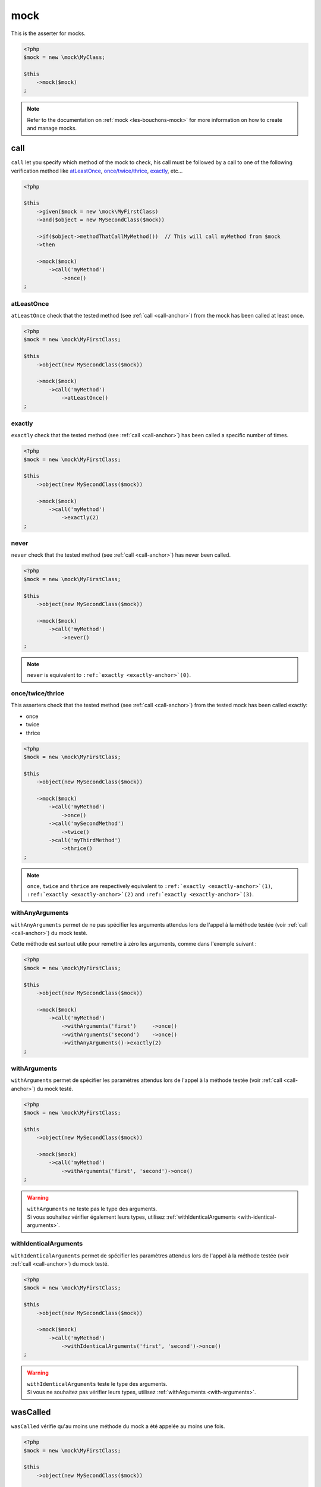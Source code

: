 .. _mock-asserter:

mock
****

This is the asserter for mocks.

.. code-block:: php

   <?php
   $mock = new \mock\MyClass;

   $this
       ->mock($mock)
   ;

.. note::
   Refer to the documentation on :ref:`mock <les-bouchons-mock>` for more information on how to create and manage mocks.


.. _call-anchor:

call
====

``call`` let you specify which method of the mock to check, his call must be followed by a call to one of the following verification method like `atLeastOnce`_, `once/twice/thrice`_, `exactly`_, etc...

.. code-block:: php

   <?php

   $this
       ->given($mock = new \mock\MyFirstClass)
       ->and($object = new MySecondClass($mock))

       ->if($object->methodThatCallMyMethod())  // This will call myMethod from $mock
       ->then

       ->mock($mock)
           ->call('myMethod')
               ->once()
   ;

.. _at-least-once:

atLeastOnce
```````````

``atLeastOnce`` check that the tested method (see :ref:`call <call-anchor>`) from the mock has been called at least once.

.. code-block:: php

   <?php
   $mock = new \mock\MyFirstClass;

   $this
       ->object(new MySecondClass($mock))

       ->mock($mock)
           ->call('myMethod')
               ->atLeastOnce()
   ;

.. _exactly-anchor:

exactly
```````

``exactly`` check that the tested method (see :ref:`call <call-anchor>`) has been called a specific number of times.

.. code-block:: php

   <?php
   $mock = new \mock\MyFirstClass;

   $this
       ->object(new MySecondClass($mock))

       ->mock($mock)
           ->call('myMethod')
               ->exactly(2)
   ;

.. _never-anchor:

never
`````

``never`` check that the tested method (see :ref:`call <call-anchor>`) has never been called.

.. code-block:: php

   <?php
   $mock = new \mock\MyFirstClass;

   $this
       ->object(new MySecondClass($mock))

       ->mock($mock)
           ->call('myMethod')
               ->never()
   ;

.. note::
   ``never`` is equivalent to ``:ref:`exactly <exactly-anchor>`(0)``.


.. _once-twice-thrice:

once/twice/thrice
`````````````````
This asserters check that the tested method (see :ref:`call <call-anchor>`) from the tested mock has been called exactly:

* once
* twice
* thrice

.. code-block:: php

   <?php
   $mock = new \mock\MyFirstClass;

   $this
       ->object(new MySecondClass($mock))

       ->mock($mock)
           ->call('myMethod')
               ->once()
           ->call('mySecondMethod')
               ->twice()
           ->call('myThirdMethod')
               ->thrice()
   ;

.. note::
   ``once``, ``twice`` and ``thrice`` are respectively equivalent to ``:ref:`exactly <exactly-anchor>`(1)``, ``:ref:`exactly <exactly-anchor>`(2)`` and ``:ref:`exactly <exactly-anchor>`(3)``.


.. _with-any-arguments:

withAnyArguments
````````````````

``withAnyArguments`` permet de ne pas spécifier les arguments attendus lors de l'appel à la méthode testée (voir :ref:`call <call-anchor>`) du mock testé.

Cette méthode est surtout utile pour remettre à zéro les arguments, comme dans l'exemple suivant :

.. code-block:: php

   <?php
   $mock = new \mock\MyFirstClass;

   $this
       ->object(new MySecondClass($mock))

       ->mock($mock)
           ->call('myMethod')
               ->withArguments('first')     ->once()
               ->withArguments('second')    ->once()
               ->withAnyArguments()->exactly(2)
   ;

.. _with-arguments:

withArguments
`````````````

``withArguments`` permet de spécifier les paramètres attendus lors de l'appel à la méthode testée (voir :ref:`call <call-anchor>`) du mock testé.

.. code-block:: php

   <?php
   $mock = new \mock\MyFirstClass;

   $this
       ->object(new MySecondClass($mock))

       ->mock($mock)
           ->call('myMethod')
               ->withArguments('first', 'second')->once()
   ;

.. warning::
   | ``withArguments`` ne teste pas le type des arguments.
   | Si vous souhaitez vérifier également leurs types, utilisez :ref:`withIdenticalArguments <with-identical-arguments>`.


.. _with-identical-arguments:

withIdenticalArguments
``````````````````````

``withIdenticalArguments`` permet de spécifier les paramètres attendus lors de l'appel à la méthode testée (voir :ref:`call <call-anchor>`) du mock testé.

.. code-block:: php

   <?php
   $mock = new \mock\MyFirstClass;

   $this
       ->object(new MySecondClass($mock))

       ->mock($mock)
           ->call('myMethod')
               ->withIdenticalArguments('first', 'second')->once()
   ;

.. warning::
   | ``withIdenticalArguments`` teste le type des arguments.
   | Si vous ne souhaitez pas vérifier leurs types, utilisez :ref:`withArguments <with-arguments>`.


.. _was-called:

wasCalled
=========

``wasCalled`` vérifie qu'au moins une méthode du mock a été appelée au moins une fois.

.. code-block:: php

   <?php
   $mock = new \mock\MyFirstClass;

   $this
       ->object(new MySecondClass($mock))

       ->mock($mock)
           ->wasCalled()
   ;

.. _was-not-called:

wasNotCalled
============

``wasNotCalled`` vérifie qu'aucune méthode du mock n'a été appelée.

.. code-block:: php

   <?php
   $mock = new \mock\MyFirstClass;

   $this
       ->object(new MySecondClass($mock))

       ->mock($mock)
           ->wasNotCalled()
   ;

